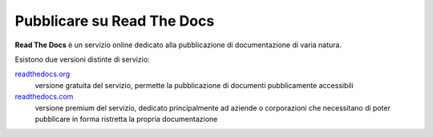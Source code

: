 Pubblicare su Read The Docs
===========================

**Read The Docs** è un servizio online dedicato alla pubblicazione di
documentazione di varia natura.

Esistono due versioni distinte di servizio:

`readthedocs.org <http://readthedocs.org>`_
    versione gratuita del servizio, permette la pubblicazione di documenti pubblicamente accessibili

`readthedocs.com <http://readthedocs.com>`_
    versione premium del servizio, dedicato principalmente ad aziende o corporazioni che necessitano
    di poter pubblicare in forma ristretta la propria documentazione
